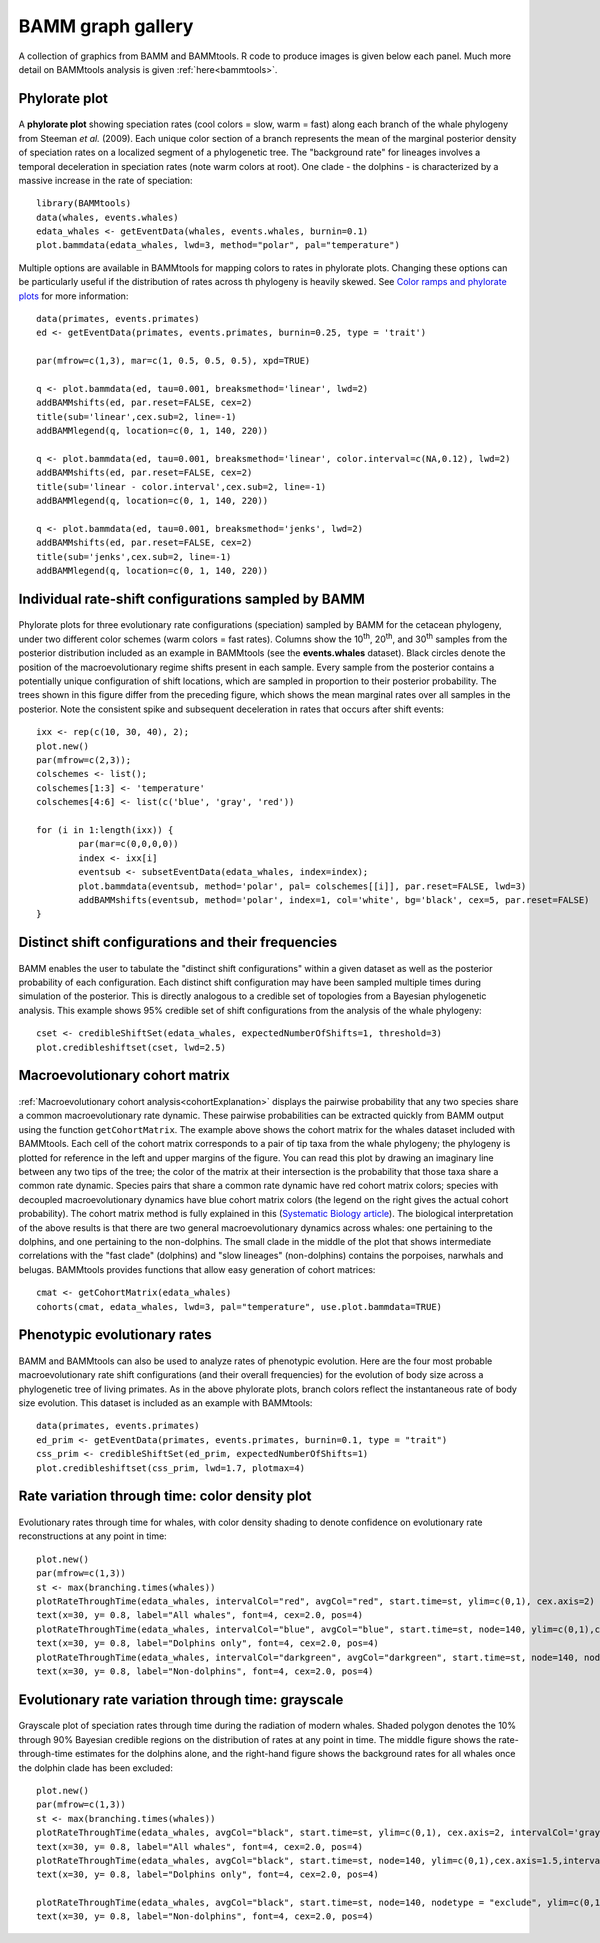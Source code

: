 .. _bammgraphs:

BAMM graph gallery
==================

A collection of graphics from BAMM and BAMMtools. R code to produce images is given below each panel. Much more detail on BAMMtools analysis is given :ref:`here<bammtools>`.

Phylorate plot
---------------------------------------

.. _whales_polar: 
.. figure:: figures/whales_polar.png
   :width: 400
   :align: center


A **phylorate plot** showing speciation rates (cool colors = slow, warm = fast) along each branch of the whale phylogeny from Steeman *et al.* (2009). Each unique color section of a branch represents the mean of the marginal posterior density of speciation rates on a localized segment of a phylogenetic tree. The "background rate" for lineages involves a temporal deceleration in speciation rates (note warm colors at root). One clade - the dolphins - is characterized by a massive increase in the rate of speciation::

	library(BAMMtools)
	data(whales, events.whales)
	edata_whales <- getEventData(whales, events.whales, burnin=0.1)
	plot.bammdata(edata_whales, lwd=3, method="polar", pal="temperature")


.. _breaksForGallery:
.. figure:: figures/breaksForGallery.png
	:width: 700
	:align: center

Multiple options are available in BAMMtools for mapping colors to rates in phylorate plots. Changing these options can be particularly useful if the distribution of rates across th phylogeny is heavily skewed. See `Color ramps and phylorate plots <colorbreaks.html>`_ for more information::

	data(primates, events.primates)
	ed <- getEventData(primates, events.primates, burnin=0.25, type = 'trait')

	par(mfrow=c(1,3), mar=c(1, 0.5, 0.5, 0.5), xpd=TRUE)

	q <- plot.bammdata(ed, tau=0.001, breaksmethod='linear', lwd=2)
	addBAMMshifts(ed, par.reset=FALSE, cex=2)
	title(sub='linear',cex.sub=2, line=-1)
	addBAMMlegend(q, location=c(0, 1, 140, 220))

	q <- plot.bammdata(ed, tau=0.001, breaksmethod='linear', color.interval=c(NA,0.12), lwd=2)
	addBAMMshifts(ed, par.reset=FALSE, cex=2)
	title(sub='linear - color.interval',cex.sub=2, line=-1)
	addBAMMlegend(q, location=c(0, 1, 140, 220))

	q <- plot.bammdata(ed, tau=0.001, breaksmethod='jenks', lwd=2)
	addBAMMshifts(ed, par.reset=FALSE, cex=2)
	title(sub='jenks',cex.sub=2, line=-1)
	addBAMMlegend(q, location=c(0, 1, 140, 220))

 

Individual rate-shift configurations sampled by BAMM
----------------------------------------------------

.. _whales_sepRateShiftConfigs: 
.. figure:: figures/whales_sepRateShiftConfigs.png
   :width: 500
   :align: center

Phylorate plots for three evolutionary rate configurations (speciation) sampled by BAMM for the cetacean phylogeny, under two different color schemes (warm colors = fast rates). Columns show the 10\ :sup:`th`, 20\ :sup:`th`, and 30\ :sup:`th` samples from the posterior distribution included as an example in BAMMtools (see the **events.whales** dataset). Black circles denote the position of the macroevolutionary regime shifts present in each sample. Every sample from the posterior contains a potentially unique configuration of shift locations, which are sampled in proportion to their posterior probability. The trees shown in this figure differ from the preceding figure, which shows the mean marginal rates over all samples in the posterior. Note the consistent spike and subsequent deceleration in rates that occurs after shift events::

	ixx <- rep(c(10, 30, 40), 2);
	plot.new()  
	par(mfrow=c(2,3));
	colschemes <- list();
	colschemes[1:3] <- 'temperature'
	colschemes[4:6] <- list(c('blue', 'gray', 'red'))

	for (i in 1:length(ixx)) {
		par(mar=c(0,0,0,0))
		index <- ixx[i]
		eventsub <- subsetEventData(edata_whales, index=index);
		plot.bammdata(eventsub, method='polar', pal= colschemes[[i]], par.reset=FALSE, lwd=3)
		addBAMMshifts(eventsub, method='polar', index=1, col='white', bg='black', cex=5, par.reset=FALSE)
	}


Distinct shift configurations and their frequencies
----------------------------------------------------

.. _whales_distinctShiftConfigs: 
.. figure:: figures/whales_distinctShiftConfigs.png
   :width: 500
   :align: center

BAMM enables the user to tabulate the "distinct shift configurations" within a given dataset as well as the posterior probability of each configuration. Each distinct shift configuration may have been sampled multiple times during simulation of the posterior. This is directly analogous to a credible set of topologies from a Bayesian phylogenetic analysis. This example shows 95% credible set of shift configurations from the analysis of the whale phylogeny::

	cset <- credibleShiftSet(edata_whales, expectedNumberOfShifts=1, threshold=3)
	plot.credibleshiftset(cset, lwd=2.5)
 
Macroevolutionary cohort matrix
----------------------------------------------------

.. _whales_cohort: 
.. figure:: figures/whales_cohort.png
   :width: 700
   :align: center

:ref:`Macroevolutionary cohort analysis<cohortExplanation>` displays the pairwise probability that any two species share a common macroevolutionary rate dynamic. These pairwise probabilities can be extracted quickly from BAMM output using the function ``getCohortMatrix``. The example above shows the cohort matrix for the whales dataset included with BAMMtools. Each cell of the cohort matrix corresponds to a pair of tip taxa from the whale phylogeny; the phylogeny is plotted for reference in the left and upper margins of the figure. You can read this plot by drawing an imaginary line between any two tips of the tree; the color of the matrix at their intersection is the probability that those taxa share a common rate dynamic. Species pairs that share a common rate dynamic have red cohort matrix colors; species with decoupled macroevolutionary dynamics have blue cohort matrix colors (the legend on the right gives the actual cohort probability). The cohort matrix method is fully explained in this (`Systematic Biology article <http://sysbio.oxfordjournals.org/content/63/4/610>`_). The biological interpretation of the above results is that there are two general macroevolutionary dynamics across whales: one pertaining to the dolphins, and one pertaining to the non-dolphins. The small clade in the middle of the plot that shows intermediate correlations with the "fast clade" (dolphins) and "slow lineages" (non-dolphins) contains the porpoises, narwhals and belugas. BAMMtools provides functions that allow easy generation of cohort matrices::

	cmat <- getCohortMatrix(edata_whales)
	cohorts(cmat, edata_whales, lwd=3, pal="temperature", use.plot.bammdata=TRUE)





Phenotypic evolutionary rates
-----------------------------

.. _primates_credShiftSet: 
.. figure:: figures/primates_credShiftSet.png
   :width: 700
   :align: center

BAMM and BAMMtools can also be used to analyze rates of phenotypic evolution. Here are the four most probable macroevolutionary rate shift configurations (and their overall frequencies) for the evolution of body size across a phylogenetic tree of living primates. As in the above phylorate plots, branch colors reflect the instantaneous rate of body size evolution. This dataset is included as an example with BAMMtools::

	data(primates, events.primates)
	ed_prim <- getEventData(primates, events.primates, burnin=0.1, type = "trait")
	css_prim <- credibleShiftSet(ed_prim, expectedNumberOfShifts=1)
	plot.credibleshiftset(css_prim, lwd=1.7, plotmax=4)
 

Rate variation through time: color density plot
-----------------------------------------------

.. _whales_RatesThroughTime: 
.. figure:: figures/whales_RatesThroughTime.png
   :width: 700
   :align: center
   
Evolutionary rates through time for whales, with color density shading to denote confidence on evolutionary rate reconstructions at any point in time::

	plot.new()
	par(mfrow=c(1,3))
	st <- max(branching.times(whales))
	plotRateThroughTime(edata_whales, intervalCol="red", avgCol="red", start.time=st, ylim=c(0,1), cex.axis=2)
	text(x=30, y= 0.8, label="All whales", font=4, cex=2.0, pos=4)
	plotRateThroughTime(edata_whales, intervalCol="blue", avgCol="blue", start.time=st, node=140, ylim=c(0,1),cex.axis=1.5)
	text(x=30, y= 0.8, label="Dolphins only", font=4, cex=2.0, pos=4)
	plotRateThroughTime(edata_whales, intervalCol="darkgreen", avgCol="darkgreen", start.time=st, node=140, nodetype = "exclude", ylim=c(0,1), cex.axis=1.5)
	text(x=30, y= 0.8, label="Non-dolphins", font=4, cex=2.0, pos=4)




Evolutionary rate variation through time: grayscale
----------------------------------------------------

.. _whales_RatesThroughTimeBW: 
.. figure:: figures/whales_RatesThroughTimeBW.png
   :width: 700
   :align: center


Grayscale plot of speciation rates through time during the radiation of modern whales. Shaded polygon denotes the 10% through 90% Bayesian credible regions on the distribution of rates at any point in time. The middle figure shows the rate-through-time estimates for the dolphins alone, and the right-hand figure shows the background rates for all whales once the dolphin clade has been excluded::

	plot.new()
	par(mfrow=c(1,3))
	st <- max(branching.times(whales))
	plotRateThroughTime(edata_whales, avgCol="black", start.time=st, ylim=c(0,1), cex.axis=2, intervalCol='gray80', intervals=c(0.05, 0.95), opacity=1)
	text(x=30, y= 0.8, label="All whales", font=4, cex=2.0, pos=4)
	plotRateThroughTime(edata_whales, avgCol="black", start.time=st, node=140, ylim=c(0,1),cex.axis=1.5,intervalCol='gray80', intervals=c(0.05, 0.95), opacity=1)
	text(x=30, y= 0.8, label="Dolphins only", font=4, cex=2.0, pos=4)

	plotRateThroughTime(edata_whales, avgCol="black", start.time=st, node=140, nodetype = "exclude", ylim=c(0,1), cex.axis=1.5,intervalCol='gray80', intervals=c(0.05, 0.95), opacity=1)
	text(x=30, y= 0.8, label="Non-dolphins", font=4, cex=2.0, pos=4)





